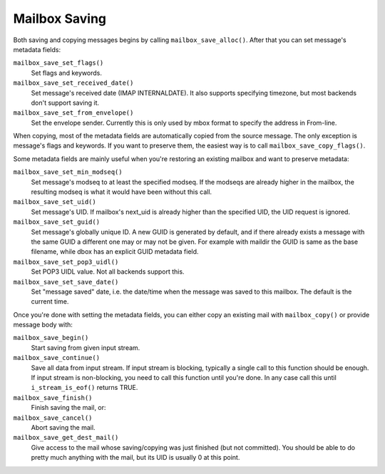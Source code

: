 .. _lib-storage_mailbox_saving:

==============
Mailbox Saving
==============

Both saving and copying messages begins by calling
``mailbox_save_alloc()``. After that you can set message's metadata
fields:

``mailbox_save_set_flags()``
   Set flags and keywords.

``mailbox_save_set_received_date()``
   Set message's received date
   (IMAP INTERNALDATE). It also supports specifying timezone, but most
   backends don't support saving it.

``mailbox_save_set_from_envelope()``
   Set the envelope sender.
   Currently this is only used by mbox format to specify the address in
   From-line.

When copying, most of the metadata fields are automatically copied from
the source message. The only exception is message's flags and keywords.
If you want to preserve them, the easiest way is to call
``mailbox_save_copy_flags()``.

Some metadata fields are mainly useful when you're
restoring an existing mailbox and want to preserve metadata:

``mailbox_save_set_min_modseq()``
   Set message's modseq to at least
   the specified modseq. If the modseqs are already higher in the
   mailbox, the resulting modseq is what it would have been without this
   call.

``mailbox_save_set_uid()``
   Set message's UID. If mailbox's next_uid
   is already higher than the specified UID, the UID request is ignored.

``mailbox_save_set_guid()``
   Set message's globally unique ID. A new
   GUID is generated by default, and if there already exists a message
   with the same GUID a different one may or may not be given. For
   example with maildir the GUID is same as the base filename, while
   dbox has an explicit GUID metadata field.

``mailbox_save_set_pop3_uidl()``
   Set POP3 UIDL value. Not all backends support this.

``mailbox_save_set_save_date()``
   Set "message saved" date, i.e. the
   date/time when the message was saved to this mailbox. The default is
   the current time.

Once you're done with setting the metadata fields, you can either copy
an existing mail with ``mailbox_copy()`` or provide message body with:

``mailbox_save_begin()``
   Start saving from given input stream.

``mailbox_save_continue()``
   Save all data from input stream. If
   input stream is blocking, typically a single call to this function
   should be enough. If input stream is non-blocking, you need to call
   this function until you're done. In any case call this until
   ``i_stream_is_eof()`` returns TRUE.

``mailbox_save_finish()``
   Finish saving the mail, or:

``mailbox_save_cancel()``
   Abort saving the mail.

``mailbox_save_get_dest_mail()``
   Give access to the mail whose saving/copying
   was just finished (but not committed). You should be able to do pretty much
   anything with the mail, but its UID is usually 0 at this point.
